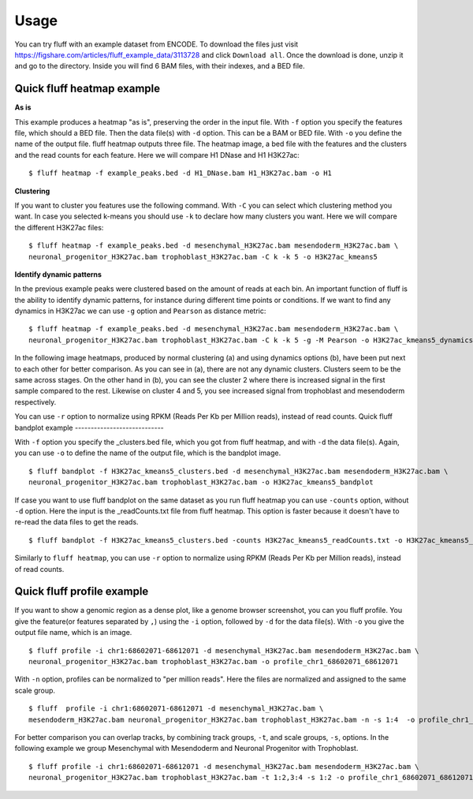 Usage
=====

You can try fluff with an example dataset from ENCODE. To download the files just visit https://figshare.com/articles/fluff_example_data/3113728 and click ``Download all``.
Once the download is done, unzip it and go to the directory. Inside you will find 6 BAM files, with their indexes, and a BED file.

Quick fluff heatmap example
---------------------------

**As is**

This example produces a heatmap "as is", preserving the order in the input file.
With ``-f`` option you specify the features file, which should a BED file. Then the data file(s) with ``-d`` option. This can be a BAM or BED file. With ``-o`` you define the name of the output file. fluff heatmap outputs three file. The heatmap image, a bed file with the features and the clusters and the read counts for each feature.
Here we will compare H1 DNase and H1 H3K27ac:


::

    $ fluff heatmap -f example_peaks.bed -d H1_DNase.bam H1_H3K27ac.bam -o H1


.. image:: img/H1.png


**Clustering**

If you want to cluster you features use the following command. With ``-C`` you can select which clustering method you want. In case you selected k-means you should use ``-k`` to declare how many clusters you want.
Here we will compare the different H3K27ac files:

::

    $ fluff heatmap -f example_peaks.bed -d mesenchymal_H3K27ac.bam mesendoderm_H3K27ac.bam \
    neuronal_progenitor_H3K27ac.bam trophoblast_H3K27ac.bam -C k -k 5 -o H3K27ac_kmeans5


.. image:: img/H3K27ac_kmeans5.png


**Identify dynamic patterns**

In the previous example peaks were clustered based on the amount of reads at each bin. An important function of fluff is the ability to identify dynamic patterns, for instance during different time points or conditions. If we want to find any dynamics in H3K27ac we can use ``-g`` option and ``Pearson`` as distance metric:


::

    $ fluff heatmap -f example_peaks.bed -d mesenchymal_H3K27ac.bam mesendoderm_H3K27ac.bam \
    neuronal_progenitor_H3K27ac.bam trophoblast_H3K27ac.bam -C k -k 5 -g -M Pearson -o H3K27ac_kmeans5_dynamics



.. image:: img/H3K27ac_kmeans5_dynamics.png


In the following image heatmaps, produced by normal clustering (a) and using dynamics options (b), have been put next to each other for better comparison.
As you can see in (a), there are not any dynamic clusters. Clusters seem to be the same across stages. On the other hand in (b), you can see the cluster 2 where there is increased signal in the first sample compared to the rest. Likewise on cluster 4 and 5, you see increased signal from trophoblast and mesendoderm respectively.

.. image:: img/norm_dynam_heatmaps.png


You can use ``-r`` option to normalize using RPKM (Reads Per Kb per Million reads), instead of read counts.
Quick fluff bandplot example
----------------------------

With ``-f`` option you specify the _clusters.bed file, which you got from fluff heatmap, and with ``-d`` the data file(s). Again, you can use ``-o`` to define the name of the output file, which is the bandplot image.

::

    $ fluff bandplot -f H3K27ac_kmeans5_clusters.bed -d mesenchymal_H3K27ac.bam mesendoderm_H3K27ac.bam \
    neuronal_progenitor_H3K27ac.bam trophoblast_H3K27ac.bam -o H3K27ac_kmeans5_bandplot


.. image:: img/H3K27ac_kmeans5_bandplot.png


If case you want to use fluff bandplot on the same dataset as you run fluff heatmap you can use ``-counts`` option, without ``-d`` option. Here the input is the _readCounts.txt file from fluff heatmap. This option is faster because it doesn't have to re-read the data files to get the reads.


::

    $ fluff bandplot -f H3K27ac_kmeans5_clusters.bed -counts H3K27ac_kmeans5_readCounts.txt -o H3K27ac_kmeans5_bandplot

Similarly to ``fluff heatmap``, you can use ``-r`` option to normalize using RPKM (Reads Per Kb per Million reads), instead of read counts.

Quick fluff profile example
---------------------------

If you want to show a genomic region as a dense plot, like a genome browser screenshot, you can you fluff profile.
You give the feature(or features separated by ``,``) using the ``-i`` option, followed by ``-d`` for the data file(s). With ``-o`` you give the output file name, which is an image.

::

    $ fluff profile -i chr1:68602071-68612071 -d mesenchymal_H3K27ac.bam mesendoderm_H3K27ac.bam \
    neuronal_progenitor_H3K27ac.bam trophoblast_H3K27ac.bam -o profile_chr1_68602071_68612071


.. image:: img/profile_chr1_68602071_68612071.png


With ``-n`` option, profiles can be normalized to "per million reads". Here the files are normalized and assigned to the same scale group.

::

    $ fluff  profile -i chr1:68602071-68612071 -d mesenchymal_H3K27ac.bam \
    mesendoderm_H3K27ac.bam neuronal_progenitor_H3K27ac.bam trophoblast_H3K27ac.bam -n -s 1:4  -o profile_chr1_68602071_68612071_normalized


.. image:: img/profile_chr1_68602071_68612071_normalized.png


For better comparison you can overlap tracks, by combining  track groups, ``-t``, and scale groups, ``-s``, options. In the following example we group Mesenchymal with Mesendoderm and  Neuronal Progenitor with Trophoblast.

::

    $ fluff profile -i chr1:68602071-68612071 -d mesenchymal_H3K27ac.bam mesendoderm_H3K27ac.bam \
    neuronal_progenitor_H3K27ac.bam trophoblast_H3K27ac.bam -t 1:2,3:4 -s 1:2 -o profile_chr1_68602071_68612071_overlap


.. image:: img/profile_chr1_68602071_68612071_overlap.png